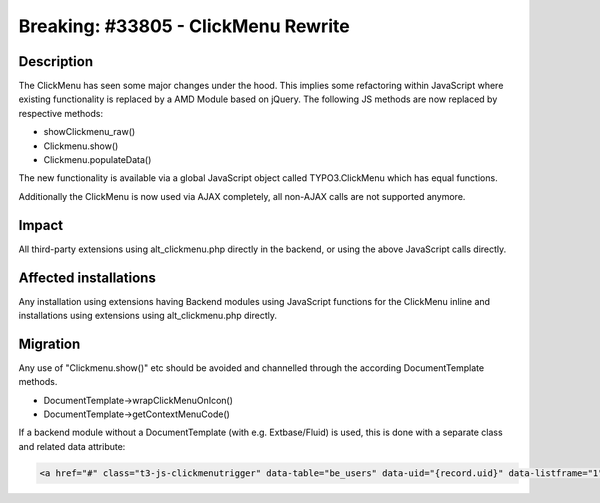 ====================================
Breaking: #33805 - ClickMenu Rewrite
====================================

Description
===========

The ClickMenu has seen some major changes under the hood. This implies some refactoring within JavaScript where existing
functionality is replaced by a AMD Module based on jQuery. The following JS methods are now replaced by respective
methods:

- showClickmenu_raw()
- Clickmenu.show()
- Clickmenu.populateData()

The new functionality is available via a global JavaScript object called TYPO3.ClickMenu which has equal
functions.

Additionally the ClickMenu is now used via AJAX completely, all non-AJAX calls are not supported anymore.

Impact
======

All third-party extensions using alt_clickmenu.php directly in the backend, or using the above JavaScript calls directly.

Affected installations
======================

Any installation using extensions having Backend modules using JavaScript functions for the ClickMenu inline
and installations using extensions using alt_clickmenu.php directly.

Migration
=========

Any use of "Clickmenu.show()" etc should be avoided and channelled through the according DocumentTemplate methods.

- DocumentTemplate->wrapClickMenuOnIcon()
- DocumentTemplate->getContextMenuCode()

If a backend module without a DocumentTemplate (with e.g. Extbase/Fluid) is used, this is done with a separate class
and related data attribute:

.. code-block:: html

	<a href="#" class="t3-js-clickmenutrigger" data-table="be_users" data-uid="{record.uid}" data-listframe="1">
